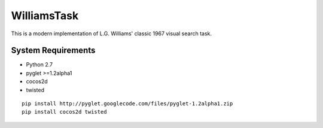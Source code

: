 ============
WilliamsTask
============

This is a modern implementation of L.G. Williams' classic 1967 visual search task.

System Requirements
-------------------

* Python 2.7
* pyglet >=1.2alpha1
* cocos2d
* twisted

::

  pip install http://pyglet.googlecode.com/files/pyglet-1.2alpha1.zip
  pip install cocos2d twisted
